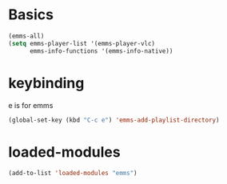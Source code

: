 * Basics
#+begin_src emacs-lisp
(emms-all)
(setq emms-player-list '(emms-player-vlc)
      emms-info-functions '(emms-info-native))
#+end_src
* keybinding
e is for emms
#+begin_src emacs-lisp
(global-set-key (kbd "C-c e") 'emms-add-playlist-directory)
#+end_src
* loaded-modules
#+begin_src emacs-lisp
  (add-to-list 'loaded-modules "emms")
#+end_src

